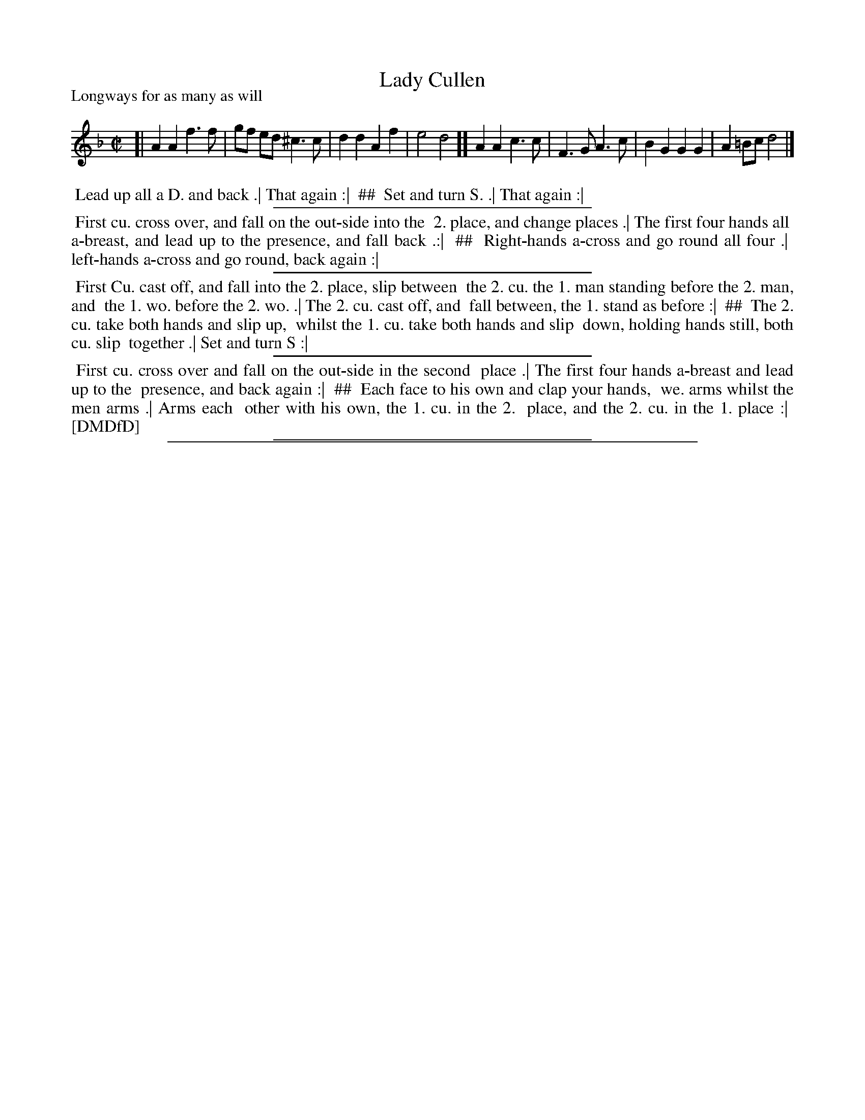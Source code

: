 X: 1
T: Lady Cullen
P: Longways for as many as will
%R: reel
B: "The Dancing-Master: Containing Directions and Tunes for Dancing" printed by W. Pearson for John Walsh, London ca. 1709
S: 7: DMDfD http://digital.nls.uk/special-collections-of-printed-music/pageturner.cfm?id=89751228 p.74
Z: 2013 John Chambers <jc:trillian.mit.edu>
N: The dance is in 4 sections, with two columns; ## used to mark the 2nd column.
N: A B-sharp in the last bar supports the idea that this was in D minor, with one flat, though the key signature is empty.
N: Should the last c have a sharp?  And both parts should obviously be repeated (each strain twice for its column).
M: C|
L: 1/8
K: Dm
% - - - - - - - - - - - - - - - - - - - - - - - - -
[|\
A2 A2 f3 f | gf ed ^c3 c | d2 d2 A2 f2 | e4 d4 ][ \
A2 A2 c3 c | F3 G A3 c | B2 G2 G2 G2 | A2 =Bc d4 |]
% - - - - - - - - - - - - - - - - - - - - - - - - -
%%begintext align
%% Lead up all a D. and back .| That again :|
%% ##
%%	Set and turn S. .| That again :|
%%endtext
%%sep 1 1 300
%%begintext align
%% First cu. cross over, and fall on the out-side into the
%% 2. place, and change places .| The first four hands all
%% a-breast, and lead up to the presence, and fall back .:|
%% ##
%%	Right-hands a-cross and go round all four .|
%%	left-hands a-cross and go round, back again :|
%%endtext
%%sep 1 1 300
%%begintext align
%% First Cu. cast off, and fall into the 2. place, slip between
%% the 2. cu. the 1. man standing before the 2. man, and
%% the 1. wo. before the 2. wo. .| The 2. cu. cast off, and
%% fall between, the 1. stand as before :|
%% ##
%%	The 2. cu. take both hands and slip up,
%%	whilst the 1. cu. take both hands and slip
%%	down, holding hands still, both cu. slip 
%%	together .| Set and turn S :|
%%endtext
%%sep 1 1 300
%%begintext align
%% First cu. cross over and fall on the out-side in the second
%% place .| The first four hands a-breast and lead up to the
%% presence, and back again :|
%% ##
%%	Each face to his own and clap your hands,
%%	we. arms whilst the men arms .| Arms each
%%	other with his own, the 1. cu. in the 2.
%%	place, and the 2. cu. in the 1. place :|
%% [DMDfD]
%%endtext
%%sep 1 1 300
%%sep 1 8 500
